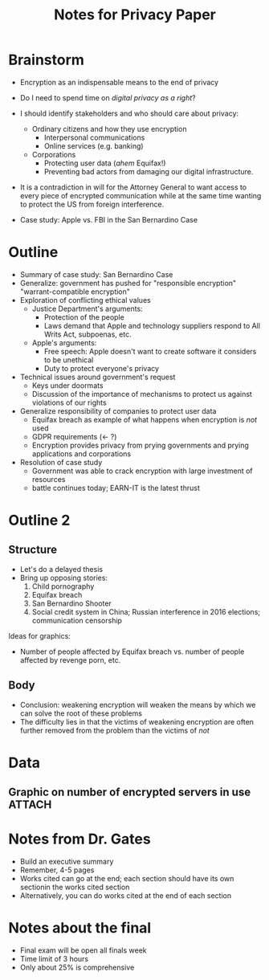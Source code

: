 #+TITLE: Notes for Privacy Paper

* Brainstorm

 - Encryption as an indispensable means to the end of privacy
 - Do I need to spend time on /digital privacy as a right/?
 - I should identify stakeholders and who should care about privacy:
   + Ordinary citizens and how they use encryption
     * Interpersonal communications
     * Online services (e.g. banking)
   + Corporations
     * Protecting user data (/ahem/ Equifax!)
     * Preventing bad actors from damaging our digital infrastructure.

 - It is a contradiction in will for the Attorney General to want access to every piece of encrypted communication while at the same time wanting to protect the US from foreign interference.

 - Case study: Apple vs. FBI in the San Bernardino Case

* Outline

 - Summary of case study: San Bernardino Case
 - Generalize: government has pushed for "responsible encryption" "warrant-compatible encryption"
 - Exploration of conflicting ethical values
   + Justice Department's arguments:
     * Protection of the people
     * Laws demand that Apple and technology suppliers respond to All Writs Act, subpoenas, etc.
   + Apple's arguments:
     * Free speech: Apple doesn't want to create software it considers to be unethical
     * Duty to protect everyone's privacy
 - Technical issues around government's request
   + Keys under doormats
   + Discussion of the importance of mechanisms to protect us against violations of our rights
 - Generalize responsibility of companies to protect user data
   + Equifax breach as example of what happens when encryption is /not/ used
   + GDPR requirements (← ?)
   + Encryption provides privacy from prying governments and prying applications and corporations
 - Resolution of case study
   + Government was able to crack encryption with large investment of resources
   + battle continues today; EARN-IT is the latest thrust

* Outline 2

** Structure

 - Let's do a delayed thesis
 - Bring up opposing stories:
   1. Child pornography
   2. Equifax breach
   3. San Bernardino Shooter
   4. Social credit system in China; Russian interference in 2016 elections; communication censorship

Ideas for graphics:

 - Number of people affected by Equifax breach vs. number of people affected by revenge porn, etc.

** Body

 - Conclusion: weakening encryption will weaken the means by which we can solve the root of these problems
 - The difficulty lies in that the victims of weakening encryption are often further removed from the problem than the victims of /not/

* Data

** Graphic on number of encrypted servers in use                                            :ATTACH:
   :PROPERTIES:
   :ID:       D35F1193-F0FC-4876-850D-7E579FD61C4D
   :END:


* Notes from Dr. Gates

 - Build an executive summary
 - Remember, 4-5 pages
 - Works cited can go at the end; each section should have its own sectionin the works cited section
 - Alternatively, you can do works cited at the end of each section

* Notes about the final

 - Final exam will be open all finals week
 - Time limit of 3 hours
 - Only about 25% is comprehensive
